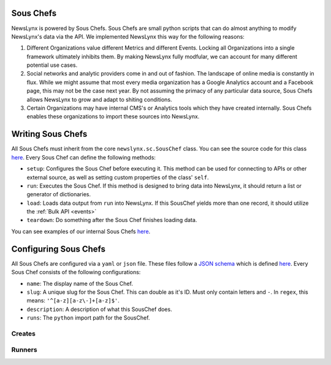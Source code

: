 .. _sous-chefs:

Sous Chefs
============================

NewsLynx is powered by Sous Chefs. Sous Chefs are small python scripts that can do almost anything to modify NewsLynx's data via the API. We implemented NewsLynx this way for the following reasons:

1. Different Organizations value different Metrics and different Events. Locking all Organizations into a single framework ultimately inhibits them.  By making NewsLynx fully modfular, we can account for many different potential use cases.
2. Social networks and analytic providers come in and out of fashion. The landscape of online media is constantly in flux. While we might assume that most every media organization has a Google Analytics account and a Facebook page, this may not be the case next year.  By not assuming the primacy of any particular data source, Sous Chefs allows NewsLynx to grow and adapt to shiting conditions.
3. Certain Organizations may have internal CMS's or Analytics tools which they have created internally.  Sous Chefs enables these organizations to import these sources into NewsLynx.


Writing Sous Chefs
====================

All Sous Chefs must inherit from the core ``newslynx.sc.SousChef`` class.  You can see the source code for this class `here <https://github.com/newslynx/newslynx-core/blob/master/newslynx/sc/__init__.py>`_.  Every Sous Chef can define the following methods:

* ``setup``: Configures the Sous Chef before executing it. This method can be used for connecting to APIs or other external source, as well as setting custom properties of the class' ``self``.
* ``run``: Executes the Sous Chef.  If this method is designed to bring data into NewsLynx, it should return a list or generator of dictionaries.
*  ``load``: Loads data output from ``run`` into NewsLynx.  If this SousChef yields more than one record, it should utilize the :ref:`Bulk API <events>`
* ``teardown``: Do something after the Sous Chef finishes loading data.

You can see examples of our internal Sous Chefs `here <https://github.com/newslynx/newslynx-core/blob/master/newslynx/sc/__init__.py>`_.

Configuring Sous Chefs
========================

All Sous Chefs are configured via a ``yaml`` or ``json`` file. These files follow a `JSON schema <http://jsonschema.org/>`_ which is defined `here <https://github.com/newslynx/newslynx-core/blob/master/newslynx/models/sous_chef.yaml>`_. Every Sous Chef consists of the following configurations:

* ``name``: The display name of the Sous Chef.
* ``slug``: A unique slug for the Sous Chef. This can double as it's ID.  Must only contain letters and ``-``. In ``regex``, this means: ``'^[a-z][a-z\-]+[a-z]$'``.
* ``description``: A description of what this SousChef does.
* ``runs``: The ``python`` import path for the SousChef.










.. _sous-chefs-creates:

Creates
~~~~~~~~~


.. _sous-chefs-runners:

Runners
~~~~~~~~